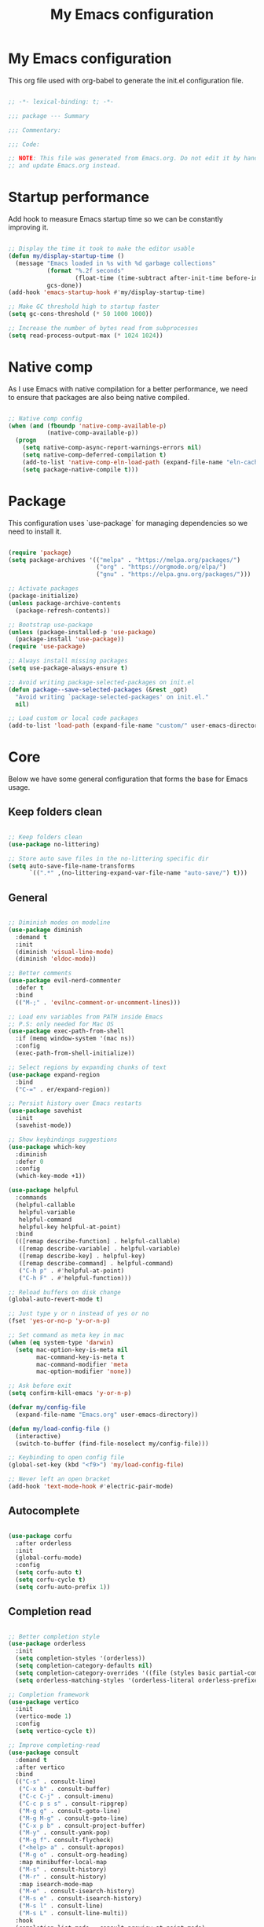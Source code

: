 #+title: My Emacs configuration
#+PROPERTY: header-args:emacs-lisp :tangle ./init.el

* My Emacs configuration

This org file used with org-babel to generate the init.el configuration file.

#+begin_src emacs-lisp

  ;; -*- lexical-binding: t; -*-

  ;;; package --- Summary

  ;;; Commentary:

  ;;; Code:

  ;; NOTE: This file was generated from Emacs.org. Do not edit it by hand
  ;; and update Emacs.org instead.

#+end_src


* Startup performance

Add hook to measure Emacs startup time so we can be constantly improving it.

#+begin_src emacs-lisp

  ;; Display the time it took to make the editor usable
  (defun my/display-startup-time ()
    (message "Emacs loaded in %s with %d garbage collections"
             (format "%.2f seconds"
                     (float-time (time-subtract after-init-time before-init-time)))
             gcs-done))
  (add-hook 'emacs-startup-hook #'my/display-startup-time)

  ;; Make GC threshold high to startup faster
  (setq gc-cons-threshold (* 50 1000 1000))

  ;; Increase the number of bytes read from subprocesses
  (setq read-process-output-max (* 1024 1024))

#+end_src


* Native comp

As I use Emacs with native compilation for a better performance, we need to ensure that packages are also being native compiled.

#+begin_src emacs-lisp

  ;; Native comp config
  (when (and (fboundp 'native-comp-available-p)
             (native-comp-available-p))
    (progn
      (setq native-comp-async-report-warnings-errors nil)
      (setq native-comp-deferred-compilation t)
      (add-to-list 'native-comp-eln-load-path (expand-file-name "eln-cache/" user-emacs-directory))
      (setq package-native-compile t)))

#+end_src


* Package

This configuration uses `use-package` for managing dependencies so we need to install it.

#+begin_src emacs-lisp

  (require 'package)
  (setq package-archives '(("melpa" . "https://melpa.org/packages/")
                           ("org" . "https://orgmode.org/elpa/")
                           ("gnu" . "https://elpa.gnu.org/packages/")))

  ;; Activate packages
  (package-initialize)
  (unless package-archive-contents
    (package-refresh-contents))

  ;; Bootstrap use-package
  (unless (package-installed-p 'use-package)
    (package-install 'use-package))
  (require 'use-package)

  ;; Always install missing packages
  (setq use-package-always-ensure t)

  ;; Avoid writing package-selected-packages on init.el
  (defun package--save-selected-packages (&rest _opt)
    "Avoid writing `package-selected-packages' on init.el."
    nil)

  ;; Load custom or local code packages
  (add-to-list 'load-path (expand-file-name "custom/" user-emacs-directory))

#+end_src


* Core

Below we have some general configuration that forms the base for Emacs usage.


** Keep folders clean

#+begin_src emacs-lisp

  ;; Keep folders clean
  (use-package no-littering)

  ;; Store auto save files in the no-littering specific dir
  (setq auto-save-file-name-transforms
        `((".*" ,(no-littering-expand-var-file-name "auto-save/") t)))

#+end_src


** General

#+begin_src emacs-lisp

  ;; Diminish modes on modeline
  (use-package diminish
    :demand t
    :init
    (diminish 'visual-line-mode)
    (diminish 'eldoc-mode))

  ;; Better comments
  (use-package evil-nerd-commenter
    :defer t
    :bind
    (("M-;" . 'evilnc-comment-or-uncomment-lines)))

  ;; Load env variables from PATH inside Emacs
  ;; P.S: only needed for Mac OS
  (use-package exec-path-from-shell
    :if (memq window-system '(mac ns))
    :config
    (exec-path-from-shell-initialize))

  ;; Select regions by expanding chunks of text
  (use-package expand-region
    :bind
    ("C-=" . er/expand-region))

  ;; Persist history over Emacs restarts
  (use-package savehist
    :init
    (savehist-mode))

  ;; Show keybindings suggestions
  (use-package which-key
    :diminish
    :defer 0
    :config
    (which-key-mode +1))

  (use-package helpful
    :commands
    (helpful-callable
     helpful-variable
     helpful-command
     helpful-key helpful-at-point)
    :bind
    (([remap describe-function] . helpful-callable)
     ([remap describe-variable] . helpful-variable)
     ([remap describe-key] . helpful-key)
     ([remap describe-command] . helpful-command)
     ("C-h p" . #'helpful-at-point)
     ("C-h F" . #'helpful-function)))

  ;; Reload buffers on disk change
  (global-auto-revert-mode t)

  ;; Just type y or n instead of yes or no
  (fset 'yes-or-no-p 'y-or-n-p)

  ;; Set command as meta key in mac
  (when (eq system-type 'darwin)
    (setq mac-option-key-is-meta nil
          mac-command-key-is-meta t
          mac-command-modifier 'meta
          mac-option-modifier 'none))

  ;; Ask before exit
  (setq confirm-kill-emacs 'y-or-n-p)

  (defvar my/config-file
    (expand-file-name "Emacs.org" user-emacs-directory))

  (defun my/load-config-file ()
    (interactive)
    (switch-to-buffer (find-file-noselect my/config-file)))

  ;; Keybinding to open config file
  (global-set-key (kbd "<f9>") 'my/load-config-file)

  ;; Never left an open bracket
  (add-hook 'text-mode-hook #'electric-pair-mode)

#+end_src


** Autocomplete

#+begin_src emacs-lisp

  (use-package corfu
    :after orderless
    :init
    (global-corfu-mode)
    :config
    (setq corfu-auto t)
    (setq corfu-cycle t)
    (setq corfu-auto-prefix 1))

#+end_src


** Completion read

#+begin_src emacs-lisp

  ;; Better completion style
  (use-package orderless
    :init
    (setq completion-styles '(orderless))
    (setq completion-category-defaults nil)
    (setq completion-category-overrides '((file (styles basic partial-completion))))
    (setq orderless-matching-styles '(orderless-literal orderless-prefixes orderless-initialism orderless-regexp)))

  ;; Completion framework
  (use-package vertico
    :init
    (vertico-mode 1)
    :config
    (setq vertico-cycle t))

  ;; Improve completing-read
  (use-package consult
    :demand t
    :after vertico
    :bind
    (("C-s" . consult-line)
     ("C-x b" . consult-buffer)
     ("C-c C-j" . consult-imenu)
     ("C-c p s s" . consult-ripgrep)
     ("M-g g" . consult-goto-line)
     ("M-g M-g" . consult-goto-line)
     ("C-x p b" . consult-project-buffer)
     ("M-y" . consult-yank-pop)
     ("M-g f". consult-flycheck)
     ("<help> a" . consult-apropos)
     ("M-g o" . consult-org-heading)
     :map minibuffer-local-map
     ("M-s" . consult-history)
     ("M-r" . consult-history)
     :map isearch-mode-map
     ("M-e" . consult-isearch-history)
     ("M-s e" . consult-isearch-history)
     ("M-s l" . consult-line)
     ("M-s L" . consult-line-multi))
    :hook
    (completion-list-mode . consult-preview-at-point-mode)
    :init
    ;; Optionally configure the register formatting. This improves the register
    ;; preview for `consult-register', `consult-register-load',
    ;; `consult-register-store' and the Emacs built-ins.
    (setq register-preview-delay 0.5
          register-preview-function #'consult-register-format)
    ;; Optionally tweak the register preview window.
    ;; This adds thin lines, sorting and hides the mode line of the window.
    (advice-add #'register-preview :override #'consult-register-window)
    ;; Use Consult to select xref locations with preview
    (setq xref-show-xrefs-function #'consult-xref
          xref-show-definitions-function #'consult-xref))

  ;; Basically a right click but with buffers
  (use-package embark
    :bind
    (("C-." . embark-act)
     ("M-." . embark-dwim)
     ("C-h B" . embark-bindings))
    :config
    (setq prefix-help-command #'embark-prefix-help-command)
    (add-to-list 'display-buffer-alist
                 '("\\`\\*Embark Collect \\(Live\\|Completions\\)\\*"
                   nil
                   (window-parameters (mode-line-format . none)))))

  ;; Embark + Consult = <3
  (use-package embark-consult
    :after (embark consult)
    :hook
    (embark-collect-mode . consult-preview-at-point-mode))

  ;; Annotations in the completion framework
  (use-package marginalia
    :bind (("M-A" . marginalia-cycle)
           :map minibuffer-local-map
           ("M-A" . marginalia-cycle))
    :init
    (marginalia-mode)
    :config
    (setq marginalia-max-relative-age 0)
    (setq marginalia-align 'right)
    (setq marginalia-annotators '(marginalia-annotators-heavy marginalia-annotators-light nil)))

  ;; Use tab to open autocomplete
  (setq tab-always-indent 'complete)

#+end_src


** Linter

#+begin_src emacs-lisp

  ;; Highlight errors on buffer
  (use-package flycheck
    :diminish
    :hook (prog-mode . flycheck-mode))

  (use-package consult-flycheck
    :after (consult flycheck))

#+end_src


** Terminal

Before installing and compiling vterm, check the dependencies at the [[https://github.com/akermu/emacs-libvterm#requirements][official repo]].

#+begin_src emacs-lisp

  ;; Terminal inside emacs
  (use-package vterm
    :commands vterm)

#+end_src


* UI


** Font

I mainly use the PragmataPro font with enabled ligatures.

#+begin_src emacs-lisp

  (defvar my/default-font "PragmataPro Liga")

  ;; Set a different font size between MacOS and Linux
  (defvar my/default-font-height (if (eq system-type 'darwin) 220 160))

  (set-face-attribute 'default nil
                      :family my/default-font
                      :height my/default-font-height
                      :weight 'regular)

  ;; Fixed pitch font is used in places like org mode src blocks
  (set-face-attribute 'fixed-pitch nil
                      :family my/default-font
                      :height my/default-font-height
                      :weight 'regular)

  ;; Set encoding to UTF-8
  (set-language-environment "UTF-8")
  (set-default-coding-systems 'utf-8-unix)

  ;; Avoid slowness with some fonts
  (setq inhibit-compacting-font-caches t)

#+end_src

In order to enable ligatures, I added a [[file+emacs:custom/pragmatapro-lig.el][custom code]] based on [[https://github.com/lumiknit/emacs-pragmatapro-ligatures][emacs-pragmatapro-ligatures]].

#+begin_src emacs-lisp

  ;; Enable PragmataPro font ligatures
  (require 'pragmatapro-lig)
  (pragmatapro-lig-global-mode)
  (diminish 'pragmatapro-lig-mode)

#+end_src


** Icons

Install [[https://github.com/domtronn/all-the-icons.el][all-the-icons]] package to show some nice icons in the modeline and some other places.

If the config is loaded on a fresh Emacs install, we need to run M-x all-the-icons-install-fonts so the fonts are downloaded.

#+begin_src emacs-lisp

  ;; Run M-x all-the-icons-install-fonts in the first time
  (use-package all-the-icons
    :if (display-graphic-p))

  ;; Show icons in completion
  ;; (use-package all-the-icons-completion
  ;;   :after
  ;;   (marginalia all-the-icons)
  ;;   :hook
  ;;   (marginalia-mode . all-the-icons-completion-marginalia-setup)
  ;;   :init
  ;;   (all-the-icons-completion-mode))

#+end_src


** Display

Some general display configuration for a better overall experience.

#+begin_src emacs-lisp

  ;; Remove scroll bar
  (scroll-bar-mode -1)

  ;; Remove top bar
  (menu-bar-mode -1)
  (tool-bar-mode -1)

  ;; Remove tooltips
  (tooltip-mode -1)

  ;; Highlight current line
  (add-hook 'prog-mode-hook #'hl-line-mode)
  (add-hook 'text-mode-hook #'hl-line-mode)

  ;; Show line numbers
  (global-display-line-numbers-mode t)

  ;; Disable line numbers for some modes
  (dolist (mode '(org-mode-hook
                  term-mode-hook
                  shell-mode-hook
                  treemacs-mode-hook
                  eshell-mode-hook
                  vterm-mode-hook
                  cider-repl-mode-hook
                  cider-stacktrace-mode-hook))
    (add-hook mode (lambda () (display-line-numbers-mode 0))))

  ;; Show cursor position
  (line-number-mode t)
  (column-number-mode t)

  ;; Smooth scrolling
  (setq scroll-margin 0
        scroll-conservatively 100000
        scroll-preserve-screen-position 1
        auto-window-vscroll nil)

  ;; Disable startup screen
  (setq inhibit-startup-message t)

  ;; Highlight parens
  (show-paren-mode t)

  ;; At last some piece and quiet
  (setq visible-bell t)
  (setq ring-bell-function 'ignore)

  ;; Set blinking cursor
  (blink-cursor-mode +1)

  ;; Set the cursor type as a thin vertical bar
  (setq-default cursor-type 'bar)

  ;; File tree sidebar
  (use-package treemacs
    :commands treemacs
    :bind
    ("<f8>" . treemacs)
    :config
    (setq treemacs-text-scale -0.5))

  (use-package treemacs-all-the-icons
    :after (treemacs all-the-icons)
    :config
    (treemacs-load-all-the-icons-with-workaround-font my/default-font))

  ;; Show each delimiter (parenthesis, brackets, etc) with different colors
  (use-package rainbow-delimiters
    :hook
    (prog-mode . rainbow-delimiters-mode))

#+end_src


** Themes

#+begin_src emacs-lisp

  ;; (use-package doom-themes
  ;;   :config
  ;;   (load-theme 'doom-monokai-pro t))

  ;; (use-package modus-themes
  ;;   :bind
  ;;   ("<f5>" . modus-themes-toggle)
  ;;   :init
  ;;   (setq modus-themes-mode-line '(accented borderless)
  ;;         modus-themes-region '(bg-only accented)
  ;;         modus-themes-italic-constructs t
  ;;         modus-themes-paren-match '(intense)
  ;;         modus-themes-subtle-line-numbers t
  ;;         modus-themes-org-blocks 'gray-background)
  ;;   (load-theme 'modus-vivendi t))

  ;; (use-package spacemacs-theme
  ;;   :defer t
  ;;   :init
  ;;   (load-theme 'spacemacs-dark t))

  (use-package mindre-theme
    :custom
    (mindre-use-more-bold nil)
    (mindre-use-faded-lisp-parens nil)
    :custom-face
    (mindre-faded ((t (:foreground "#585c60"))))
    :config
    (load-theme 'mindre t)
    ;; Gray modeline
    ;; (set-face-attribute 'mode-line nil
    ;;                     :background "#2b2b2b" :foreground "#eceff1"
    ;;                     :height (- my/default-font-height 20)
    ;;                     :box '(:line-width 6 :color "#2b2b2b"))
    ;; (set-face-attribute 'mode-line-inactive nil
    ;;                     :background "#666666" :foreground "#eceff1"
    ;;                     :height (- my/default-font-height 20)
    ;;                     :box '(:line-width 6 :color "#666666"))

    ;; Purple modeline
    (set-face-attribute 'mode-line nil
                        :background "#5c3e99" :foreground "#eceff1"
                        :height (- my/default-font-height 20)
                        :box '(:line-width 6 :color "#5c3e99"))
    (set-face-attribute 'mode-line-inactive nil
                        :background "#a991cf" :foreground "#eceff1"
                        :height (- my/default-font-height 20)
                        :box '(:line-width 6 :color "#a991cf")))

#+end_src

** Modeline

#+begin_src emacs-lisp

  ;; Better modeline
  ;; (use-package doom-modeline
  ;;   :init
  ;;   (doom-modeline-mode 1)
  ;;   :config
  ;;   (setq doom-modeline-height 1)
  ;;   (custom-set-faces
  ;;    '(mode-line ((t (:height 0.9))))
  ;;    '(mode-line-active ((t (:height 0.9))))
  ;;    '(mode-line-inactive ((t (:height 0.9))))))

  ;; (use-package spaceline
  ;;   :init
  ;;   (spaceline-spacemacs-theme)
  ;;   (require 'spaceline-config))

#+end_src


* Programming


** General

#+begin_src emacs-lisp

  ;; Dealing with pairs (parenthesis, brackets, etc)
  (use-package smartparens
    :diminish
    :hook
    (prog-mode . smartparens-strict-mode)
    :config
    (require 'smartparens-config)
    (sp-use-smartparens-bindings))

  ;; Make HTTP requests inside Emacs
  (use-package restclient
    :commands restclient-mode)

#+end_src


** Git

#+begin_src emacs-lisp

  ;; Git + Emacs = <3
  (use-package magit
    :commands magit-status
    :custom
    (magit-display-buffer-function #'magit-display-buffer-same-window-except-diff-v1))

#+end_src


** LSP

#+begin_src emacs-lisp

  ;; LSP client
  (use-package lsp-mode
    :commands (lsp lsp-deferred)
    :hook
    (lsp-mode . lsp-enable-which-key-integration)
    :init
    (setq lsp-keymap-prefix "C-c l")
    :config
    (setq lsp-log-io nil)
    (setq lsp-restart 'auto-restart)
    (setq lsp-enable-symbol-highlighting nil)
    (setq lsp-enable-on-type-formatting nil)
    (setq lsp-signature-auto-activate nil)
    (setq lsp-modeline-code-actions-enable nil)
    (setq lsp-modeline-diagnostics-enable nil)
    (setq lsp-headerline-breadcrumb-enable nil)
    (setq lsp-enable-folding nil)
    (setq lsp-enable-imenu nil)
    (setq lsp-enable-snippet nil)
    (setq lsp-lens-enable nil)
    (setq lsp-enable-indentation nil)
    (setq lsp-completion-provider :none) ;; Use corfu as completion
    (setq lsp-rust-analyzer-cargo-watch-command "clippy"))

  ;; LSP + Treemacs integration
  (use-package lsp-treemacs
    :after lsp)

#+end_src


** Clojure

#+begin_src emacs-lisp

  (use-package clojure-mode
    :hook
    (clojure-mode . lsp-deferred))

  (defun my/cider-mode-hook ()
    (smartparens-strict-mode)
    ;; Use CIDER completion when the REPL is on
    (setq-local lsp-enable-completion-at-point nil)
    ;; Temporary fix to use cider completions with corfu
    (setq-local completion-styles '(basic)))

  (use-package cider
    :commands cider-jack-in
    :bind
    ("C-c M-b" . cider-repl-clear-buffer)
    :hook
    (cider-mode . my/cider-mode-hook)
    :config
    (unbind-key "M-." cider-mode-map)
    (unbind-key "M-," cider-mode-map)
    :custom
    (cider-prompt-for-symbol nil)
    (cider-test-defining-forms '("deftest"
                                 "defspec"
                                 "defflow"
                                 "init-flow")))

  ;; Better visualization of test results
  (defun my/cider-ansi-color-string-p (value)
    "Check for extra ANSI chars on VALUE."
    (or (string-match "^\\[" value)
        (string-match "\u001B\\[" value)))
  (advice-add 'cider-ansi-color-string-p :override #'my/cider-ansi-color-string-p)

  ;; Improve matcher-combinators assertion results
  (defun my/cider-font-lock-as (mode string)
    "Use MODE to font-lock the STRING (fixing matcher-combinators assertions.)."
    (let ((string (if (cider-ansi-color-string-p string)
                      (ansi-color-apply string)
                    string)))
      (if (or (null cider-font-lock-max-length)
              (< (length string) cider-font-lock-max-length))
          (with-current-buffer (cider--make-buffer-for-mode mode)
            (erase-buffer)
            (insert string)
            (font-lock-fontify-region (point-min) (point-max))
            (buffer-string))
        string)))
  (advice-add 'cider-font-lock-as :override #'my/cider-font-lock-as)

#+end_src


** Go

#+begin_src emacs-lisp

  (use-package go-mode
    :hook
    (go-mode . lsp-deferred))

#+end_src


** Rust

#+begin_src emacs-lisp

  (use-package rustic
    :hook
    (rustic-mode . lsp-deferred))

#+end_src


** Typescript

#+begin_src emacs-lisp

  (use-package typescript-mode
    :hook
    (typescript-mode . lsp-deferred))

#+end_src


** Elixir

#+begin_src emacs-lisp

  (use-package elixir-mode
    :hook
    (elixir-mode . lsp-deferred))

#+end_src


** GraphQL

#+begin_src emacs-lisp

  (use-package graphql-mode
    :defer t
    :commands graphql-mode)

#+end_src


** YAML

#+begin_src emacs-lisp
  
  (use-package yaml-mode
    :defer t
    :commands yaml-mode)

#+end_src


* Org-mode

#+begin_src emacs-lisp

  (defun my/org-mode-setup ()
    "Custom 'org-mode' setup."
    (org-indent-mode)
    (diminish 'org-indent-mode)
    (visual-line-mode 1))

  (use-package org
    :pin org
    :commands (org-capture org-agenda)
    :hook
    (org-mode . my/org-mode-setup)
    :config
    ;; UI IMPROVEMENTS
    (setq org-ellipsis " ▾")
    (setq org-hide-emphasis-markers t)
    ;; Replace list hyphen with dot
    (font-lock-add-keywords 'org-mode
                            '(("^ *\\([-]\\) "
                               (0 (prog1 () (compose-region (match-beginning 1) (match-end 1) "•"))))))
    ;; Make org link open file in the same buffer
    (setf (cdr (assoc 'file org-link-frame-setup)) 'find-file)

    ;; ORG-AGENDA
    (defvar org-files-dir "~/dev/org-files")

    (setq org-agenda-files (list (expand-file-name "Tasks.org" org-files-dir)
                                 (expand-file-name "Birthdays.org" org-files-dir)))
    (setq org-todo-keywords
          '((sequence "TODO(t)" "DOING(i)" "REVIEW(r)" "BLOCKED(b)" "|" "DONE(d!)")))
    (setq org-agenda-start-with-log-mode t)
    (setq org-log-done 'time)
    (setq org-log-into-drawer t)

    ;; ORG-BABEL
    (require 'org-tempo)
    (add-to-list 'org-structure-template-alist '("sh" . "src shell"))
    (add-to-list 'org-structure-template-alist '("el" . "src emacs-lisp"))

    (org-babel-do-load-languages 'org-babel-load-languages
                                 '((emacs-lisp . t)))

    (setq org-confirm-babel-evaluate nil)

    (defun my/org-babel-tangle-config ()
      (when (string-equal (buffer-file-name) my/config-file)
        ;; Dynamic scoping to the rescue
        (let ((org-confirm-babel-evaluate nil))
          (org-babel-tangle))))

    ;; Automatically tangle our Emacs.org config file when we save it
    (add-hook 'org-mode-hook
              (lambda ()
                (add-hook 'after-save-hook #'my/org-babel-tangle-config))))

  (defun my/org-mode-visual-fill ()
    (setq visual-fill-column-width 100
          visual-fill-column-center-text t)
    (visual-fill-column-mode 1))

  (use-package visual-fill-column
    :diminish
    :hook (org-mode . my/org-mode-visual-fill))

  (use-package org-bullets
    :after org
    :hook
    (org-mode . org-bullets-mode)
    :custom
    (org-bullets-bullet-list '("◉" "○" "●" "○" "●" "○" "●")))

#+end_src

** Org-roam

#+begin_src emacs-lisp

  (use-package org-roam
    :bind
    (("C-c n l" . org-roam-buffer-toggle)
     ("C-c n f" . org-roam-node-find)
     ("C-c n i" . org-roam-node-insert)
     ("C-c n I" . my/org-roam-node-insert-imediate)
     ("C-c n b" . my/org-roam-capture-inbox))
    :bind-keymap
    ("C-c n d" . org-roam-dailies-map)
    :config
    (setq org-roam-directory "~/dev/org-roam")
    (setq org-roam-completion-everywhere t)
    ;; Enable marginalia tags
    (setq org-roam-node-display-template
          (concat "${title:80} " (propertize "${tags:20}" 'face 'org-tag))
          org-roam-node-annotation-function
          (lambda (node) (marginalia--time (org-roam-node-file-mtime node))))
    (require 'org-roam-dailies)
    (setq org-roam-dailies-directory "Dailies/")
    (setq org-roam-capture-templates
          '(("d" "default" plain
             "%?"
             :if-new (file+head "%<%Y%m%d%H%M%S>-${slug}.org" "#+title: ${title}\n")
             :unnarrowed t)
            ("p" "project" plain
             (file (expand-file-name "Templates/ProjectTemplate.org" org-roam-directory))
             :if-new (file+head "%<%Y%m%d%H%M%S>-${slug}.org"
                                "#+title: ${title}\n#+filetags: Project")
             :unnarrowed t)))
    (org-roam-setup))

  (defun my/org-roam-node-insert-imediate (arg &rest args)
    (interactive "P")
    (let ((args (cons arg args))
          (org-roam-capture-templates (list (append (car org-roam-capture-templates)
                                                    '(:immediate-finish t)))))
      (apply #'org-roam-node-insert args)))

  (defun my/org-roam-capture-inbox ()
    (interactive)
    (org-roam-capture- :node (org-roam-node-create)
                       :templates '(("i" "inbox" plain "* TODO %?"
                                     :if-new (file+head "Inbox.org" "#+title: Inbox\n\n\n")))))

  (use-package org-roam-ui
    :diminish
    :after org-roam
    :config
    (setq org-roam-ui-sync-theme t
          org-roam-ui-follow t
          org-roam-ui-update-on-save t
          org-roam-ui-open-on-start t))

#+end_src

* Emacs server

If everything goes correctly, start emacs server so we can use emacslient to quickly edit files.

#+begin_src emacs-lisp

  ;; Start emacs server to enable emacsclient
  (if (and (fboundp 'server-running-p)
           (not (server-running-p)))
      (server-start))

#+end_src


* Final configurations

Set some final configuration values after startup so we can use Emacs at it's best.

#+begin_src emacs-lisp

  ;; Bring GC threshold back to a more reasonable amount
  (setq gc-cons-threshold (* 10 1000 1000))

  (provide 'init)

  ;;; init.el ends here.

#+end_src
